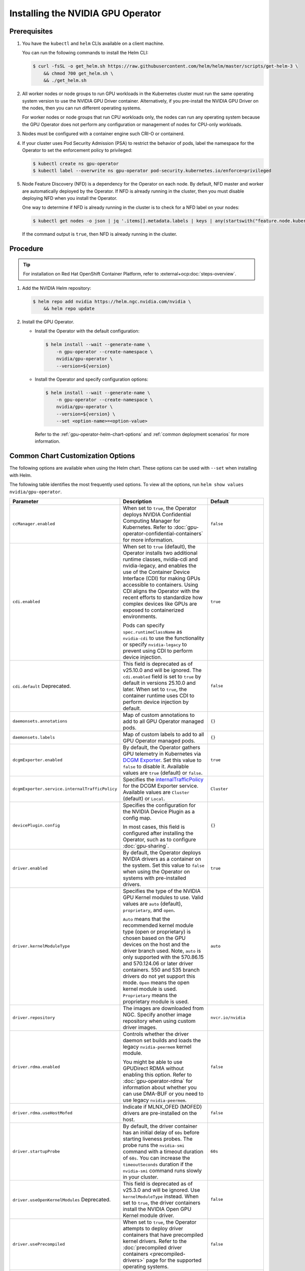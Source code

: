 .. license-header
  SPDX-FileCopyrightText: Copyright (c) 2023 NVIDIA CORPORATION & AFFILIATES. All rights reserved.
  SPDX-License-Identifier: Apache-2.0

  Licensed under the Apache License, Version 2.0 (the "License");
  you may not use this file except in compliance with the License.
  You may obtain a copy of the License at

  http://www.apache.org/licenses/LICENSE-2.0

  Unless required by applicable law or agreed to in writing, software
  distributed under the License is distributed on an "AS IS" BASIS,
  WITHOUT WARRANTIES OR CONDITIONS OF ANY KIND, either express or implied.
  See the License for the specific language governing permissions and
  limitations under the License.

.. headings (h1/h2/h3/h4/h5) are # * = -

.. _nvaie-tanzu: https://docs.nvidia.com/ai-enterprise/deployment-guide-vmware/0.1.0/index.html
.. |nvaie-tanzu| replace:: *NVIDIA AI Enterprise VMware vSphere Deployment Guide*


.. _install-gpu-operator:
.. _operator-install-guide:

==================================
Installing the NVIDIA GPU Operator
==================================


*************
Prerequisites
*************

#. You have the ``kubectl`` and ``helm`` CLIs available on a client machine.

   You can run the following commands to install the Helm CLI:

   .. code-block:: console

      $ curl -fsSL -o get_helm.sh https://raw.githubusercontent.com/helm/helm/master/scripts/get-helm-3 \
          && chmod 700 get_helm.sh \
          && ./get_helm.sh

#. All worker nodes or node groups to run GPU workloads in the Kubernetes cluster must run the same operating system version to use the NVIDIA GPU Driver container.
   Alternatively, if you pre-install the NVIDIA GPU Driver on the nodes, then you can run different operating systems.

   For worker nodes or node groups that run CPU workloads only, the nodes can run any operating system because
   the GPU Operator does not perform any configuration or management of nodes for CPU-only workloads.

#. Nodes must be configured with a container engine such CRI-O or containerd.

#. If your cluster uses Pod Security Admission (PSA) to restrict the behavior of pods,
   label the namespace for the Operator to set the enforcement policy to privileged:

   .. code-block:: console

      $ kubectl create ns gpu-operator
      $ kubectl label --overwrite ns gpu-operator pod-security.kubernetes.io/enforce=privileged

#. Node Feature Discovery (NFD) is a dependency for the Operator on each node.
   By default, NFD master and worker are automatically deployed by the Operator.
   If NFD is already running in the cluster, then you must disable deploying NFD when you install the Operator.

   One way to determine if NFD is already running in the cluster is to check for a NFD label on your nodes:

   .. code-block:: console

      $ kubectl get nodes -o json | jq '.items[].metadata.labels | keys | any(startswith("feature.node.kubernetes.io"))'

   If the command output is ``true``, then NFD is already running in the cluster.

*********
Procedure
*********

.. tip::

   For installation on Red Hat OpenShift Container Platform,
   refer to :external+ocp:doc:`steps-overview`.

#. Add the NVIDIA Helm repository:

   .. code-block:: console

      $ helm repo add nvidia https://helm.ngc.nvidia.com/nvidia \
          && helm repo update

#. Install the GPU Operator.

   - Install the Operator with the default configuration:

     .. code-block:: console

        $ helm install --wait --generate-name \
            -n gpu-operator --create-namespace \
            nvidia/gpu-operator \
            --version=${version}

   - Install the Operator and specify configuration options:

     .. code-block:: console

        $ helm install --wait --generate-name \
            -n gpu-operator --create-namespace \
            nvidia/gpu-operator \
            --version=${version} \
            --set <option-name>=<option-value>

     Refer to the :ref:`gpu-operator-helm-chart-options`
     and :ref:`common deployment scenarios` for more information.


.. _gpu-operator-helm-chart-options:
.. _chart-customization-options:
.. _chart customization options:

**********************************
Common Chart Customization Options
**********************************

The following options are available when using the Helm chart.
These options can be used with ``--set`` when installing with Helm.

The following table identifies the most frequently used options.
To view all the options, run ``helm show values nvidia/gpu-operator``.

.. list-table::
   :widths: 20 50 30
   :header-rows: 1

   * - Parameter
     - Description
     - Default

   * - ``ccManager.enabled``
     - When set to ``true``, the Operator deploys NVIDIA Confidential Computing Manager for Kubernetes.
       Refer to :doc:`gpu-operator-confidential-containers` for more information.
     - ``false``

   * - ``cdi.enabled``
     - When set to ``true`` (default), the Operator installs two additional runtime classes,
       nvidia-cdi and nvidia-legacy, and enables the use of the Container Device Interface (CDI)
       for making GPUs accessible to containers.
       Using CDI aligns the Operator with the recent efforts to standardize how complex devices like GPUs
       are exposed to containerized environments.

       Pods can specify ``spec.runtimeClassName`` as ``nvidia-cdi`` to use the functionality or
       specify ``nvidia-legacy`` to prevent using CDI to perform device injection.
     - ``true``

   * - ``cdi.default``  Deprecated.
     - This field is deprecated as of v25.10.0 and will be ignored.
       The ``cdi.enabled`` field is set to ``true`` by default in versions 25.10.0 and later.
       When set to ``true``, the container runtime uses CDI to perform device injection by default.
     - ``false``

   * - ``daemonsets.annotations``
     - Map of custom annotations to add to all GPU Operator managed pods.
     - ``{}``

   * - ``daemonsets.labels``
     - Map of custom labels to add to all GPU Operator managed pods.
     - ``{}``
  
   * - ``dcgmExporter.enabled``
     - By default, the Operator gathers GPU telemetry in Kubernetes via `DCGM Exporter <https://docs.nvidia.com/datacenter/cloud-native/gpu-telemetry/latest/dcgm-exporter.html>`_. 
       Set this value to ``false`` to disable it.
       Available values are ``true`` (default) or ``false``.
     - ``true``

   * - ``dcgmExporter.service.internalTrafficPolicy``
     - Specifies the `internalTrafficPolicy <https://kubernetes.io/docs/concepts/services-networking/service/#traffic-policies>`_ for the DCGM Exporter service.
       Available values are ``Cluster`` (default) or ``Local``.
     - ``Cluster``

   * - ``devicePlugin.config``
     - Specifies the configuration for the NVIDIA Device Plugin as a config map.

       In most cases, this field is configured after installing the Operator, such as
       to configure :doc:`gpu-sharing`.
     - ``{}``

   * - ``driver.enabled``
     - By default, the Operator deploys NVIDIA drivers as a container on the system.
       Set this value to ``false`` when using the Operator on systems with pre-installed drivers.
     - ``true``

   * - ``driver.kernelModuleType``
     - Specifies the type of the NVIDIA GPU Kernel modules to use.
       Valid values are ``auto`` (default), ``proprietary``, and ``open``. 
       
       ``Auto`` means that the recommended kernel module type (open or proprietary) is chosen based on the GPU devices on the host and the driver branch used.
       Note, ``auto`` is only supported with the 570.86.15 and 570.124.06 or later driver containers. 
       550 and 535 branch drivers do not yet support this mode.
       ``Open`` means the open kernel module is used.
       ``Proprietary`` means the proprietary module is used.
     - ``auto``

   * - ``driver.repository``
     - The images are downloaded from NGC. Specify another image repository when using
       custom driver images.
     - ``nvcr.io/nvidia``

   * - ``driver.rdma.enabled``
     - Controls whether the driver daemon set builds and loads the legacy ``nvidia-peermem`` kernel module.

       You might be able to use GPUDirect RDMA without enabling this option.
       Refer to :doc:`gpu-operator-rdma` for information about whether you can use DMA-BUF or
       you need to use legacy ``nvidia-peermem``.
     - ``false``

   * - ``driver.rdma.useHostMofed``
     - Indicate if MLNX_OFED (MOFED) drivers are pre-installed on the host.
     - ``false``

   * - ``driver.startupProbe``
     - By default, the driver container has an initial delay of ``60s`` before starting liveness probes.
       The probe runs the ``nvidia-smi`` command with a timeout duration of ``60s``.
       You can increase the ``timeoutSeconds`` duration if the ``nvidia-smi`` command
       runs slowly in your cluster.
     - ``60s``

   * - ``driver.useOpenKernelModules`` Deprecated.
     - This field is deprecated as of v25.3.0 and will be ignored. Use ``kernelModuleType`` instead.
       When set to ``true``, the driver containers install the NVIDIA Open GPU Kernel module driver.
     - ``false``

   * - ``driver.usePrecompiled``
     - When set to ``true``, the Operator attempts to deploy driver containers that have
       precompiled kernel drivers.
       Refer to the :doc:`precompiled driver containers <precompiled-drivers>` page for the supported operating systems.
     - ``false``

   * - ``driver.version``
     - Version of the NVIDIA datacenter driver supported by the Operator.

       If you set ``driver.usePrecompiled`` to ``true``, then set this field to
       a driver branch, such as ``525``.
     - Depends on the version of the Operator. See the Component Matrix
       for more information on supported drivers.

   * - ``gdrcopy.enabled``
     - Enables support for GDRCopy.
       When set to ``true``, the GDRCopy Driver runs as a sidecar container in the GPU driver pod.
       For information about GDRCopy, refer to the `gdrcopy <https://developer.nvidia.com/gdrcopy>`__ page.

       You can enable GDRCopy if you use the :doc:`gpu-driver-configuration`.
     - ``false``

   * - ``kataManager.enabled``
     - The GPU Operator deploys NVIDIA Kata Manager when this field is ``true``.
       Refer to :doc:`gpu-operator-kata` for more information.
     - ``false``

   * - ``mig.strategy``
     - Controls the strategy to be used with MIG on supported NVIDIA GPUs. Options
       are either ``mixed`` or ``single``.
     - ``single``

   * - ``migManager.enabled``
     - The MIG manager watches for changes to the MIG geometry and applies reconfiguration as needed. By
       default, the MIG manager only runs on nodes with GPUs that support MIG (for e.g. A100).
     - ``true``

   * - ``nfd.enabled``
     - Deploys Node Feature Discovery plugin as a daemonset.
       Set this variable to ``false`` if NFD is already running in the cluster.
     - ``true``

   * - ``nfd.nodefeaturerules``
     - Installs node feature rules that are related to confidential computing.
       NFD uses the rules to detect security features in CPUs and NVIDIA GPUs.
       Set this variable to ``true`` when you configure the Operator for Confidential Containers.
     - ``false``

   * - ``operator.labels``
     - Map of custom labels that will be added to all GPU Operator managed pods.
     - ``{}``

   * - ``psp.enabled``
     - The GPU Operator deploys ``PodSecurityPolicies`` if enabled.
     - ``false``

   * - ``sandboxWorkloads.defaultWorkload``
     - Specifies the default type of workload for the cluster, one of ``container``, ``vm-passthrough``, or ``vm-vgpu``.

       Setting ``vm-passthrough`` or ``vm-vgpu`` can be helpful if you plan to run all or mostly virtual machines in your cluster.
       Refer to :doc:`KubeVirt <gpu-operator-kubevirt>`, :doc:`Kata Containers <gpu-operator-kata>`, or :doc:`Confidential Containers <gpu-operator-confidential-containers>`.
     - ``container``

   * - ``toolkit.enabled``
     - By default, the Operator deploys the NVIDIA Container Toolkit (``nvidia-docker2`` stack)
       as a container on the system. Set this value to ``false`` when using the Operator on systems
       with pre-installed NVIDIA runtimes.
     - ``true``

***************************
Common Deployment Scenarios
***************************

The following common deployment scenarios and sample commands apply best to
bare metal hosts or virtual machines with GPU passthrough.

Specifying the Operator Namespace
=================================

Both the Operator and operands are installed in the same namespace.
The namespace is configurable and is specified during installation.
For example, to install the GPU Operator in the ``nvidia-gpu-operator`` namespace:

.. code-block:: console

   $ helm install --wait --generate-name \
        -n nvidia-gpu-operator --create-namespace \
        nvidia/gpu-operator \
        --version=${version} \

If you do not specify a namespace during installation, all GPU Operator components are installed in the ``default`` namespace.

Preventing Installation of Operands on Some Nodes
=================================================

By default, the GPU Operator operands are deployed on all GPU worker nodes in the cluster.
GPU worker nodes are identified by the presence of the label ``feature.node.kubernetes.io/pci-10de.present=true``.
The value ``0x10de`` is the PCI vendor ID that is assigned to NVIDIA.

To disable operands from getting deployed on a GPU worker node, label the node with ``nvidia.com/gpu.deploy.operands=false``.

.. code-block:: console

   $ kubectl label nodes $NODE nvidia.com/gpu.deploy.operands=false

Preventing Installation of NVIDIA GPU Driver on Some Nodes
==========================================================

By default, the GPU Operator deploys the driver on all GPU worker nodes in the cluster.
To prevent installing the driver on a GPU worker node, label the node like the following sample command.

.. code-block:: console

   $ kubectl label nodes $NODE nvidia.com/gpu.deploy.driver=false


Installation on Red Hat Enterprise Linux
========================================

In this scenario, use the NVIDIA Container Toolkit image that is built on UBI 8:

.. code-block:: console

   $ helm install --wait --generate-name \
        -n gpu-operator --create-namespace \
        nvidia/gpu-operator \
        --version=${version} \
        --set toolkit.version=v1.16.1-ubi8

Replace the ``v1.16.1`` value in the preceding command with the version that is supported
with the NVIDIA GPU Operator.
Refer to the :ref:`GPU Operator Component Matrix` on the platform support page.

When using RHEL8 with Kubernetes, SELinux must be enabled either in permissive or enforcing mode for use with the GPU Operator.
Additionally, when using RHEL8 with containerd as the runtime and SELinux is enabled (either in permissive or enforcing mode) at the host level, containerd must also be configured for SELinux, by setting the ``enable_selinux=true`` configuration option.
Note, network restricted environments are not supported.


Pre-Installed NVIDIA GPU Drivers
================================

In this scenario, the NVIDIA GPU driver is already installed on the worker nodes that have GPUs:

.. code-block:: console

   $ helm install --wait --generate-name \
        -n gpu-operator --create-namespace \
        nvidia/gpu-operator \
        --version=${version} \
        --set driver.enabled=false

The preceding command prevents the Operator from installing the GPU driver on any nodes in the cluster.

If you do not specify the ``driver.enabled=false`` argument and nodes in the cluster have a pre-installed GPU driver, the init container in the driver pod detects that the driver is preinstalled and labels the node so that the driver pod is terminated and does not get re-scheduled on to the node.
The Operator proceeds to start other pods, such as the container toolkit pod.

.. _preinstalled-drivers-and-toolkit:

Pre-Installed NVIDIA GPU Drivers and NVIDIA Container Toolkit
=============================================================

In this scenario, the NVIDIA GPU driver and the NVIDIA Container Toolkit are already installed on
the worker nodes that have GPUs.

.. tip::

   This scenario applies to NVIDIA DGX Systems that run NVIDIA Base OS.

Before installing the Operator, ensure that the default runtime is set to ``nvidia``.
Refer to :external+ctk:ref:`configuration` in the NVIDIA Container Toolkit documentation for more information.

Install the Operator with the following options:

.. code-block:: console

   $ helm install --wait --generate-name \
        -n gpu-operator --create-namespace \
        nvidia/gpu-operator \
        --version=${version} \
        --set driver.enabled=false \
        --set toolkit.enabled=false


Pre-Installed NVIDIA Container Toolkit (but no drivers)
=======================================================

In this scenario, the NVIDIA Container Toolkit is already installed on the worker nodes that have GPUs.

1. Configure toolkit to use the ``root`` directory of the driver installation as ``/run/nvidia/driver``, because this is the path mounted by driver container.

   .. code-block:: console

      $ sudo sed -i 's/^#root/root/' /etc/nvidia-container-runtime/config.toml

1. Install the Operator with the following options (which will provision a driver):

   .. code-block:: console

      $ helm install --wait --generate-name \
          -n gpu-operator --create-namespace \
          nvidia/gpu-operator \
          --version=${version} \
          --set toolkit.enabled=false

Running a Custom Driver Image
=============================

If you want to use custom driver container images, such as version 465.27, then
you can build a custom driver container image. Follow these steps:

- Rebuild the driver container by specifying the ``$DRIVER_VERSION`` argument when building the Docker image. For
  reference, the driver container Dockerfiles are available on the Git repository at https://github.com/NVIDIA/gpu-driver-container/.
- Build the container using the appropriate Dockerfile. For example:

  .. code-block:: console

    $ docker build --pull -t \
        --build-arg DRIVER_VERSION=455.28 \
        nvidia/driver:455.28-ubuntu20.04 \
        --file Dockerfile .

  Ensure that the driver container is tagged as shown in the example by using the ``driver:<version>-<os>`` schema.
- Specify the new driver image and repository by overriding the defaults in
  the Helm install command. For example:

  .. code-block:: console

     $ helm install --wait --generate-name \
          -n gpu-operator --create-namespace \
          nvidia/gpu-operator \
          --version=${version} \
          --set driver.repository=docker.io/nvidia \
          --set driver.version="465.27"

These instructions are provided for reference and evaluation purposes.
Not using the standard releases of the GPU Operator from NVIDIA would mean limited
support for such custom configurations.

.. _custom-runtime-options:

***********************************************
Specifying Configuration Options for containerd
***********************************************

When you use containerd as the container runtime, the following configuration
options are used with the container-toolkit deployed with GPU Operator:

.. code-block:: yaml

   toolkit:
      env:
      - name: CONTAINERD_CONFIG
        value: /etc/containerd/config.toml
      - name: CONTAINERD_SOCKET
        value: /run/containerd/containerd.sock
      - name: CONTAINERD_RUNTIME_CLASS
        value: nvidia
      - name: CONTAINERD_SET_AS_DEFAULT
        value: true


If you need to specify custom values, refer to the following sample command for the syntax:


.. code-block:: console

  helm install gpu-operator -n gpu-operator --create-namespace \
    nvidia/gpu-operator $HELM_OPTIONS \
      --version=${version} \
      --set toolkit.env[0].name=CONTAINERD_CONFIG \
      --set toolkit.env[0].value=/etc/containerd/config.toml \
      --set toolkit.env[1].name=CONTAINERD_SOCKET \
      --set toolkit.env[1].value=/run/containerd/containerd.sock \
      --set toolkit.env[2].name=CONTAINERD_RUNTIME_CLASS \
      --set toolkit.env[2].value=nvidia \
      --set toolkit.env[3].name=CONTAINERD_SET_AS_DEFAULT \
      --set-string toolkit.env[3].value=true

These options are defined as follows:

CONTAINERD_CONFIG
  The path on the host to the ``containerd`` config
  you would like to have updated with support for the ``nvidia-container-runtime``.
  By default this will point to ``/etc/containerd/config.toml`` (the default
  location for ``containerd``). It should be customized if your ``containerd``
  installation is not in the default location.

CONTAINERD_SOCKET
  The path on the host to the socket file used to
  communicate with ``containerd``. The operator will use this to send a
  ``SIGHUP`` signal to the ``containerd`` daemon to reload its config. By
  default this will point to ``/run/containerd/containerd.sock``
  (the default location for ``containerd``). It should be customized if
  your ``containerd`` installation is not in the default location.

CONTAINERD_RUNTIME_CLASS
  The name of the
  `Runtime Class <https://kubernetes.io/docs/concepts/containers/runtime-class>`_
  you would like to associate with the ``nvidia-container-runtime``.
  Pods launched with a ``runtimeClassName`` equal to CONTAINERD_RUNTIME_CLASS
  will always run with the ``nvidia-container-runtime``. The default
  CONTAINERD_RUNTIME_CLASS is ``nvidia``.

CONTAINERD_SET_AS_DEFAULT
  A flag indicating whether you want to set
  ``nvidia-container-runtime`` as the default runtime used to launch all
  containers. When set to false, only containers in pods with a ``runtimeClassName``
  equal to CONTAINERD_RUNTIME_CLASS will be run with the ``nvidia-container-runtime``.
  The default value is ``true``.

Rancher Kubernetes Engine 2
===========================

For Rancher Kubernetes Engine 2 (RKE2), refer to
`Deploy NVIDIA Operator <https://docs.rke2.io/advanced#deploy-nvidia-operator>`__
in the RKE2 documentation.

Refer to the :ref:`v24.9.0-known-limitations`.

MicroK8s
========

For MicroK8s, set the following in the ``ClusterPolicy``.

.. code-block:: yaml

   toolkit:
      env:
      - name: CONTAINERD_CONFIG
        value: /var/snap/microk8s/current/args/containerd-template.toml
      - name: CONTAINERD_SOCKET
        value: /var/snap/microk8s/common/run/containerd.sock
      - name: CONTAINERD_RUNTIME_CLASS
        value: nvidia
      - name: CONTAINERD_SET_AS_DEFAULT
        value: "true"

These options can be passed to GPU Operator during install time as below.

.. code-block:: console

  helm install gpu-operator -n gpu-operator --create-namespace \
    nvidia/gpu-operator $HELM_OPTIONS \
      --version=${version} \
      --set toolkit.env[0].name=CONTAINERD_CONFIG \
      --set toolkit.env[0].value=/var/snap/microk8s/current/args/containerd-template.toml \
      --set toolkit.env[1].name=CONTAINERD_SOCKET \
      --set toolkit.env[1].value=/var/snap/microk8s/common/run/containerd.sock \
      --set toolkit.env[2].name=CONTAINERD_RUNTIME_CLASS \
      --set toolkit.env[2].value=nvidia \
      --set toolkit.env[3].name=CONTAINERD_SET_AS_DEFAULT \
      --set-string toolkit.env[3].value=true

.. _running sample gpu applications:
.. _verify gpu operator install:

*********************************************
Verification: Running Sample GPU Applications
*********************************************

CUDA VectorAdd
==============

In the first example, let's run a simple CUDA sample, which adds two vectors together:


#. Create a file, such as ``cuda-vectoradd.yaml``, with contents like the following:

   .. code-block:: yaml

      apiVersion: v1
      kind: Pod
      metadata:
        name: cuda-vectoradd
      spec:
        restartPolicy: OnFailure
        containers:
        - name: cuda-vectoradd
          image: "nvcr.io/nvidia/k8s/cuda-sample:vectoradd-cuda11.7.1-ubuntu20.04"
          resources:
            limits:
              nvidia.com/gpu: 1

#. Run the pod:

   .. code-block:: console

      $ kubectl apply -f cuda-vectoradd.yaml

   The pod starts, runs the ``vectorAdd`` command, and then exits.

#. View the logs from the container:

   .. code-block:: console

      $ kubectl logs pod/cuda-vectoradd

   *Example Output*

   .. code-block:: output

      [Vector addition of 50000 elements]
      Copy input data from the host memory to the CUDA device
      CUDA kernel launch with 196 blocks of 256 threads
      Copy output data from the CUDA device to the host memory
      Test PASSED
      Done

#. Removed the stopped pod:

   .. code-block:: console

      $ kubectl delete -f cuda-vectoradd.yaml

   *Example Output*

   .. code-block:: output

      pod "cuda-vectoradd" deleted


Jupyter Notebook
================

You can perform the following steps to deploy Jupyter Notebook in your cluster:

#. Create a file, such as ``tf-notebook.yaml``, with contents like the following example:

   .. literalinclude:: ./manifests/input/tf-notebook.yaml
      :language: yaml

#. Apply the manifest to deploy the pod and start the service:

   .. code-block:: console

      $ kubectl apply -f tf-notebook.yaml

#. Check the pod status:

   .. code-block:: console

      $ kubectl get pod tf-notebook

   *Example Output*

   .. code-block:: output

      NAMESPACE   NAME          READY   STATUS      RESTARTS   AGE
      default     tf-notebook   1/1     Running     0          3m45s

#. Because the manifest includes a service, get the external port for the notebook:

   .. code-block:: console

      $ kubectl get svc tf-notebook

   *Example Output*

   .. code-block:: output

      NAME          TYPE        CLUSTER-IP      EXTERNAL-IP   PORT(S)       AGE
      tf-notebook   NodePort    10.106.229.20   <none>        80:30001/TCP  4m41s

#. Get the token for the Jupyter notebook:

   .. code-block:: console

      $ kubectl logs tf-notebook

   *Example Output*

   .. code-block:: output

      [I 21:50:23.188 NotebookApp] Writing notebook server cookie secret to /root/.local/share/jupyter/runtime/notebook_cookie_secret
      [I 21:50:23.390 NotebookApp] Serving notebooks from local directory: /tf
      [I 21:50:23.391 NotebookApp] The Jupyter Notebook is running at:
      [I 21:50:23.391 NotebookApp] http://tf-notebook:8888/?token=3660c9ee9b225458faaf853200bc512ff2206f635ab2b1d9
      [I 21:50:23.391 NotebookApp]  or http://127.0.0.1:8888/?token=3660c9ee9b225458faaf853200bc512ff2206f635ab2b1d9
      [I 21:50:23.391 NotebookApp] Use Control-C to stop this server and shut down all kernels (twice to skip confirmation).
      [C 21:50:23.394 NotebookApp]

      To access the notebook, open this file in a browser:
         file:///root/.local/share/jupyter/runtime/nbserver-1-open.html
      Or copy and paste one of these URLs:
         http://tf-notebook:8888/?token=3660c9ee9b225458faaf853200bc512ff2206f635ab2b1d9
      or http://127.0.0.1:8888/?token=3660c9ee9b225458faaf853200bc512ff2206f635ab2b1d9

The notebook should now be accessible from your browser at this URL:
`http://your-machine-ip:30001/?token=3660c9ee9b225458faaf853200bc512ff2206f635ab2b1d9 <http://your-machine-ip:30001/?token=3660c9ee9b225458faaf853200bc512ff2206f635ab2b1d9>`_.

***********************************************************
Installation on Commercially Supported Kubernetes Platforms
***********************************************************

.. list-table::
   :header-rows: 1
   :widths: 30 70

   * - Product
     - Documentation

   * - | Red Hat OpenShift 4
       | using RHCOS worker nodes
     - :external+ocp:doc:`index`

   * - | VMware vSphere with Tanzu
       | and NVIDIA AI Enterprise
     - |nvaie-tanzu|_

   * - Google Cloud Anthos
     - :external+edge:doc:`anthos-guide`
